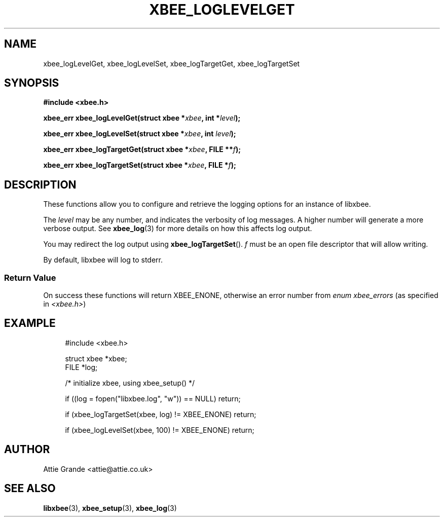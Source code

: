 .\" libxbee - a C library to aid the use of Digi's XBee wireless modules
.\"           running in API mode (AP=2).
.\" 
.\" Copyright (C) 2009  Attie Grande (attie@attie.co.uk)
.\" 
.\" This program is free software: you can redistribute it and/or modify
.\" it under the terms of the GNU General Public License as published by
.\" the Free Software Foundation, either version 3 of the License, or
.\" (at your option) any later version.
.\" 
.\" This program is distributed in the hope that it will be useful,
.\" but WITHOUT ANY WARRANTY; without even the implied warranty of
.\" MERCHANTABILITY or FITNESS FOR A PARTICULAR PURPOSE. See the
.\" GNU General Public License for more details.
.\" 
.\" You should have received a copy of the GNU General Public License
.\" along with this program. If not, see <http://www.gnu.org/licenses/>.
.TH XBEE_LOGLEVELGET 3  04-Mar-2012 "GNU" "Linux Programmer's Manual"
.SH NAME
xbee_logLevelGet, xbee_logLevelSet, xbee_logTargetGet, xbee_logTargetSet
.SH SYNOPSIS
.B #include <xbee.h>
.sp
.BI "xbee_err xbee_logLevelGet(struct xbee *" xbee ", int *" level ");"
.sp
.BI "xbee_err xbee_logLevelSet(struct xbee *" xbee ", int " level ");"
.sp
.BI "xbee_err xbee_logTargetGet(struct xbee *" xbee ", FILE **" f ");"
.sp
.BI "xbee_err xbee_logTargetSet(struct xbee *" xbee ", FILE *" f ");"
.SH DESCRIPTION
These functions allow you to configure and retrieve the logging options for an instance of libxbee.
.sp
The
.I level
may be any number, and indicates the verbosity of log messages.
A higher number will generate a more verbose output. See
.BR xbee_log (3)
for more details on how this affects log output.
.sp
You may redirect the log output using
.BR xbee_logTargetSet ().
.I f
must be an open file descriptor that will allow writing.
.sp
By default, libxbee will log to stderr.
.SS Return Value
On success these functions will return XBEE_ENONE, otherwise an error number from
.IR "enum xbee_errors" " (as specified in " <xbee.h> )
.SH EXAMPLE
.in +4n
.nf
#include <xbee.h>

struct xbee *xbee;
FILE *log;

/* initialize xbee, using xbee_setup() */

if ((log = fopen("libxbee.log", "w")) == NULL) return;

if (xbee_logTargetSet(xbee, log) != XBEE_ENONE) return;

if (xbee_logLevelSet(xbee, 100) != XBEE_ENONE) return;
.fi
.in
.SH AUTHOR
Attie Grande <attie@attie.co.uk> 
.SH "SEE ALSO"
.BR libxbee (3),
.BR xbee_setup (3),
.BR xbee_log (3)
